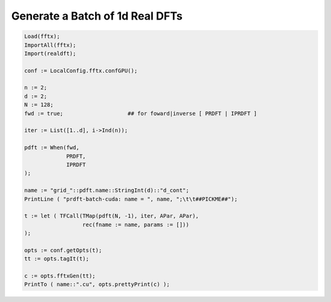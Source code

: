 
Generate a Batch of 1d Real DFTs
++++++++++++++++++++++++++++++++

.. code-block:: none

    Load(fftx);
    ImportAll(fftx);
    Import(realdft);

    conf := LocalConfig.fftx.confGPU();

    n := 2;
    d := 2;
    N := 128;
    fwd := true;                    ## for foward|inverse [ PRDFT | IPRDFT ]

    iter := List([1..d], i->Ind(n));

    pdft := When(fwd,
                 PRDFT,
                 IPRDFT
    );

    name := "grid_"::pdft.name::StringInt(d)::"d_cont";
    PrintLine ( "prdft-batch-cuda: name = ", name, ";\t\t##PICKME##");

    t := let ( TFCall(TMap(pdft(N, -1), iter, APar, APar), 
                      rec(fname := name, params := []))
    );

    opts := conf.getOpts(t);
    tt := opts.tagIt(t);

    c := opts.fftxGen(tt);
    PrintTo ( name::".cu", opts.prettyPrint(c) );
